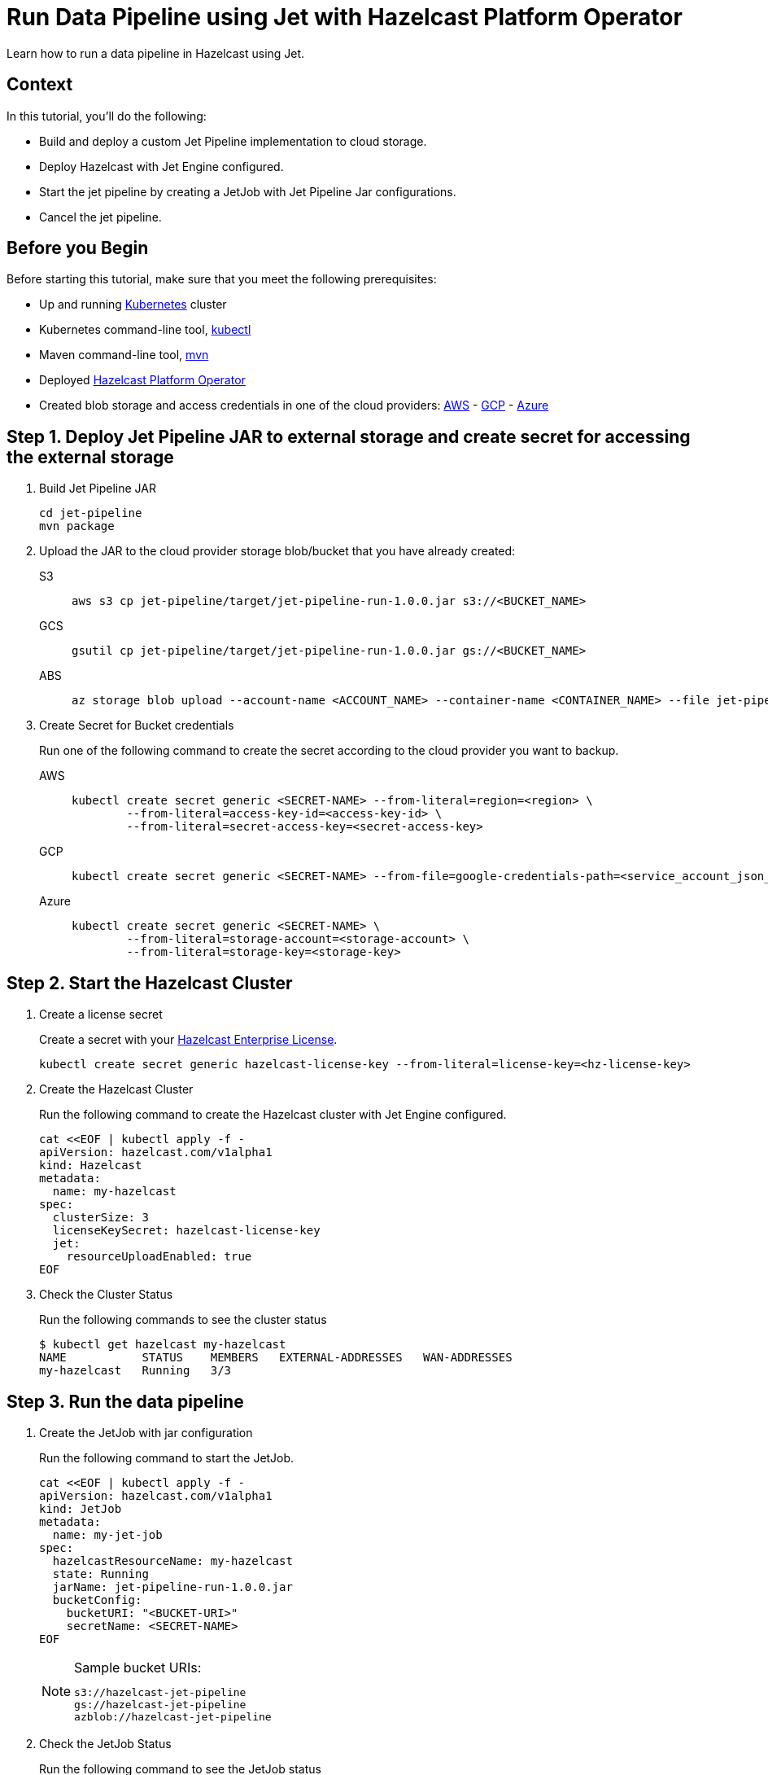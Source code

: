 = Run Data Pipeline using Jet with Hazelcast Platform Operator
:page-layout: tutorial
:page-product: operator
:page-categories: Cloud Native
:page-lang: go, java, node, python
:page-enterprise: true
:page-est-time: 20 mins
:description: Learn how to run a data pipeline in Hazelcast using Jet.

{description}

== Context
In this tutorial, you'll do the following:

- Build and deploy a custom Jet Pipeline implementation to cloud storage.

- Deploy Hazelcast with Jet Engine configured.

- Start the jet pipeline by creating a JetJob with Jet Pipeline Jar configurations.

- Cancel the jet pipeline.

== Before you Begin

Before starting this tutorial, make sure that you meet the following prerequisites:

* Up and running https://kubernetes.io/[Kubernetes] cluster
* Kubernetes command-line tool, https://kubernetes.io/docs/tasks/tools/#kubectl[kubectl]
* Maven command-line tool, https://maven.apache.org/download.cgi[mvn]
* Deployed xref:operator:ROOT:index.adoc[Hazelcast Platform Operator]
* Created blob storage and access credentials in one of the cloud providers: https://aws.amazon.com/s3/[AWS] - https://cloud.google.com/storage/[GCP] - https://azure.microsoft.com/en-us/services/storage/blobs/[Azure]

== Step 1. Deploy Jet Pipeline JAR to external storage and create secret for accessing the external storage

. Build Jet Pipeline JAR

+
[source, shell]
----
cd jet-pipeline
mvn package
----

. Upload the JAR to the cloud provider storage blob/bucket that you have already created:

+
[tabs]
====

S3::
+
--
[source,bash]
----
aws s3 cp jet-pipeline/target/jet-pipeline-run-1.0.0.jar s3://<BUCKET_NAME>
----
--

GCS::
+
--
[source,bash]
----
gsutil cp jet-pipeline/target/jet-pipeline-run-1.0.0.jar gs://<BUCKET_NAME>
----
--

ABS::
+
--
[source,bash]
----
az storage blob upload --account-name <ACCOUNT_NAME> --container-name <CONTAINER_NAME> --file jet-pipeline/target/jet-pipeline-run-1.0.0.jar
----
--

====

. Create Secret for Bucket credentials
+
Run one of the following command to create the secret according to the cloud provider you want to backup.

+
[tabs]
====

AWS::
+
--
[source,bash]
----
kubectl create secret generic <SECRET-NAME> --from-literal=region=<region> \
	--from-literal=access-key-id=<access-key-id> \
	--from-literal=secret-access-key=<secret-access-key>
----
--

GCP::
+
--
[source,bash]
----
kubectl create secret generic <SECRET-NAME> --from-file=google-credentials-path=<service_account_json_file>
----
--

Azure::
+
--
[source,bash]
----
kubectl create secret generic <SECRET-NAME> \
	--from-literal=storage-account=<storage-account> \
	--from-literal=storage-key=<storage-key>
----
--

====

== Step 2. Start the Hazelcast Cluster

. Create a license secret
+
Create a secret with your link:http://trialrequest.hazelcast.com/[Hazelcast Enterprise License].
+
[source, shell]
----
kubectl create secret generic hazelcast-license-key --from-literal=license-key=<hz-license-key>
----

. Create the Hazelcast Cluster
+
Run the following command to create the Hazelcast cluster with Jet Engine configured.
+
[source, shell]
----
cat <<EOF | kubectl apply -f -
apiVersion: hazelcast.com/v1alpha1
kind: Hazelcast
metadata:
  name: my-hazelcast
spec:
  clusterSize: 3
  licenseKeySecret: hazelcast-license-key
  jet:
    resourceUploadEnabled: true
EOF
----
+

. Check the Cluster Status
+
Run the following commands to see the cluster status
+
[source, shell]
----
$ kubectl get hazelcast my-hazelcast
NAME           STATUS    MEMBERS   EXTERNAL-ADDRESSES   WAN-ADDRESSES
my-hazelcast   Running   3/3
----

== Step 3. Run the data pipeline

. Create the JetJob with jar configuration
+
Run the following command to start the JetJob.
+
[source, shell]
----
cat <<EOF | kubectl apply -f -
apiVersion: hazelcast.com/v1alpha1
kind: JetJob
metadata:
  name: my-jet-job
spec:
  hazelcastResourceName: my-hazelcast
  state: Running
  jarName: jet-pipeline-run-1.0.0.jar
  bucketConfig:
    bucketURI: "<BUCKET-URI>"
    secretName: <SECRET-NAME>
EOF
----
+

.Sample bucket URIs:
[NOTE]
===============================
   s3://hazelcast-jet-pipeline
   gs://hazelcast-jet-pipeline
   azblob://hazelcast-jet-pipeline
===============================

. Check the JetJob Status
+
Run the following command to see the JetJob status
+
[source,bash]
----
kubectl get jetjob my-jet-job -w
----
+
The status of the JetJob is displayed in the output. You should wait until you see the `Running` status.
+
[source,bash]
----
NAME         STATUS    ID                   SUBMISSIONTIME         COMPLETIONTIME
my-jet-job   Starting  0
my-jet-job   Running   732187341048774657   2023-07-14T10:51:06Z
----

. Check Running Jet Pipeline output
+
Run the following command to see the logs
+
[source,bash]
----
kubectl logs -l app.kubernetes.io/name=hazelcast -c hazelcast | grep sequence
----
+
The logs of Jet Pipeline is displayed in the output.
+
[source,bash]
----
{"time":"2023-07-14T10:51:06,679", "logger": "com.hazelcast.jet.impl.connector.WriteLoggerP", "level": "INFO", "msg": "[172.17.0.6]:5702 [dev] [5.3.1] [my-jet-job/loggerSink#0] SimpleEvent(timestamp=10:51:06.000, sequence=0) "}
{"time":"2023-07-14T10:51:07,675", "logger": "com.hazelcast.jet.impl.connector.WriteLoggerP", "level": "INFO", "msg": "[172.17.0.6]:5702 [dev] [5.3.1] [my-jet-job/loggerSink#0] SimpleEvent(timestamp=10:51:07.000, sequence=1) "}
{"time":"2023-07-14T10:51:08,681", "logger": "com.hazelcast.jet.impl.connector.WriteLoggerP", "level": "INFO", "msg": "[172.17.0.6]:5702 [dev] [5.3.1] [my-jet-job/loggerSink#0] SimpleEvent(timestamp=10:51:08.000, sequence=2) "}
{"time":"2023-07-14T10:51:09,679", "logger": "com.hazelcast.jet.impl.connector.WriteLoggerP", "level": "INFO", "msg": "[172.17.0.6]:5702 [dev] [5.3.1] [my-jet-job/loggerSink#0] SimpleEvent(timestamp=10:51:09.000, sequence=3) "}
{"time":"2023-07-14T10:51:10,682", "logger": "com.hazelcast.jet.impl.connector.WriteLoggerP", "level": "INFO", "msg": "[172.17.0.6]:5702 [dev] [5.3.1] [my-jet-job/loggerSink#0] SimpleEvent(timestamp=10:51:10.000, sequence=4) "}
{"time":"2023-07-14T10:51:11,678", "logger": "com.hazelcast.jet.impl.connector.WriteLoggerP", "level": "INFO", "msg": "[172.17.0.6]:5702 [dev] [5.3.1] [my-jet-job/loggerSink#0] SimpleEvent(timestamp=10:51:11.000, sequence=5) "}
{"time":"2023-07-14T10:51:12,677", "logger": "com.hazelcast.jet.impl.connector.WriteLoggerP", "level": "INFO", "msg": "[172.17.0.6]:5702 [dev] [5.3.1] [my-jet-job/loggerSink#0] SimpleEvent(timestamp=10:51:12.000, sequence=6) "}
....
....
----

. Cancel the Running JetJob
+
You can cancel the running JetJob by setting the `spec.state` to `Canceled`. You could use one of the following options.
+
a) Run the following command to start the JetJob.
+
[source, shell]
----
cat <<EOF | kubectl apply -f -
apiVersion: hazelcast.com/v1alpha1
kind: JetJob
metadata:
  name: my-jet-job
spec:
  hazelcastResourceName: my-hazelcast
  state: Canceled
  jarName: jet-pipeline-run-1.0.0.jar
  bucketConfig:
    bucketURI: "<BUCKET-URI>"
    secretName: <SECRET-NAME>
EOF
----
+
b) Run the following command to cancel the JetJob
+
[source,bash]
----
kubectl patch jetjob my-jet-job -p '{"spec":{"state":"Canceled"}}' --type=merge
----
+

. Check the JetJob Status
+
Run the following command to see the JetJob status
+
[source,bash]
----
kubectl get jetjob my-jet-job
----
+
The status of the JetJob is displayed in the output.
+
[source,bash]
----
NAME         STATUS            ID                   SUBMISSIONTIME         COMPLETIONTIME
my-jet-job   ExecutionFailed   732229926463209474   2023-07-14T13:40:19Z   2023-07-14T14:07:51Z
----
+

Run the following command to see detailed message for JetJob Status
+
[source,bash]
----
kubectl get jetjob my-jet-job -o custom-columns=:.status.failureText
----
+
The failure text of the JetJob status is displayed in the output.
+
[source,bash]
----
com.hazelcast.jet.impl.exception.CancellationByUserException
      at com.hazelcast.jet.impl.MasterJobContext.createCancellationException(MasterJobContext.java:211)
      at com.hazelcast.jet.impl.MasterJobContext.getErrorFromResponses(MasterJobContext.java:653)
      at com.hazelcast.jet.impl.MasterJobContext.lambda$invokeStartExecution$12(MasterJobContext.java:576)
      at com.hazelcast.jet.impl.MasterContext.lambda$invokeOnParticipant$3(MasterContext.java:376)
      at com.hazelcast.jet.impl.util.ExceptionUtil.lambda$withTryCatch$0(ExceptionUtil.java:182)
      at com.hazelcast.spi.impl.AbstractInvocationFuture$WhenCompleteNode.lambda$execute$0(AbstractInvocationFuture.java:1570)
      at java.base/java.util.concurrent.ForkJoinTask$RunnableExecuteAction.exec(ForkJoinTask.java:1426)
      at java.base/java.util.concurrent.ForkJoinTask.doExec(ForkJoinTask.java:290)
      at java.base/java.util.concurrent.ForkJoinPool$WorkQueue.topLevelExec(ForkJoinPool.java:1020)
      at java.base/java.util.concurrent.ForkJoinPool.scan(ForkJoinPool.java:1656)
      at java.base/java.util.concurrent.ForkJoinPool.runWorker(ForkJoinPool.java:1594)
      at java.base/java.util.concurrent.ForkJoinWorkerThread.run(ForkJoinWorkerThread.java:183)
----

== Clean Up

To clean up the created resources remove the all Custom Resources and secrets.

[source, shell]
----
kubectl delete secret <SECRET-NAME> hazelcast-license-key
kubectl delete $(kubectl get hazelcast -o name)
----

NOTE: Deleting the Hazelcast CR will also delete the JetJobs which linked to itself.

== See Also

- xref:operator:ROOT:jet-engine-configuration.adoc[]
- xref:operator:ROOT:jet-job-configuration.adoc[]
